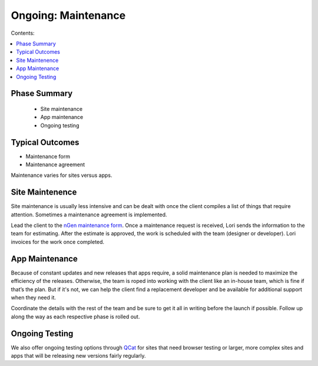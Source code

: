 ====================
Ongoing: Maintenance
====================

Contents:

.. contents::
  :local:
  
-------------
Phase Summary
-------------

 * Site maintenance
 * App maintenance
 * Ongoing testing

----------------
Typical Outcomes
----------------

* Maintenance form
* Maintenance agreement

Maintenance varies for sites versus apps.

----------------
Site Maintenence
----------------

Site maintenance is usually less intensive and can be dealt with once the client compiles a list of things that require attention. Sometimes a maintenance agreement is implemented.

Lead the client to the `nGen maintenance form <http://www.qcatpro.com/#requestb>`_. Once a maintenance request is received, Lori sends the information to the team for estimating. After the estimate is approved, the work is scheduled with the team (designer or developer). Lori invoices for the work once completed.

---------------
App Maintenance
---------------

Because of constant updates and new releases that apps require, a solid maintenance plan is needed to maximize the efficiency of the releases. Otherwise, the team is roped into working with the client like an in-house team, which is fine if that’s the plan. But if it's not, we can help the client find a replacement developer and be available for additional support when they need it.

Coordinate the details with the rest of the team and be sure to get it all in writing before the launch if possible. Follow up along the way as each respective phase is rolled out.

---------------
Ongoing Testing
---------------

We also offer ongoing testing options through `QCat <http://www.qcatpro.com>`_ for sites that need browser testing or larger, more complex sites and apps that will be releasing new versions fairly regularly. 

